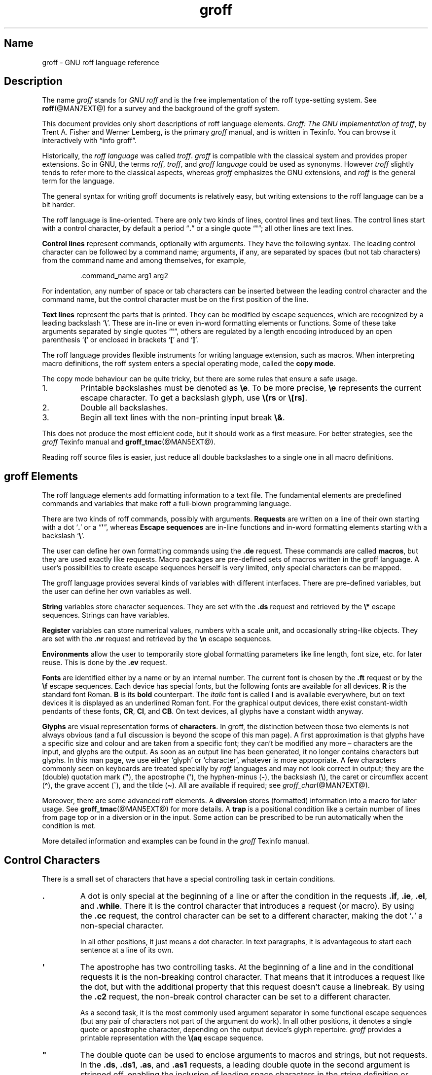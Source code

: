 '\" t
.TH groff @MAN7EXT@ "@MDATE@" "groff @VERSION@"
.SH Name
groff \- GNU roff language reference
.
.
.\" ====================================================================
.\" Legal Terms
.\" ====================================================================
.\"
.\" Copyright (C) 2000-2018, 2020 Free Software Foundation, Inc.
.\"
.\" This file is part of groff, the GNU roff type-setting system.
.\"
.\" Permission is granted to copy, distribute and/or modify this
.\" document under the terms of the GNU Free Documentation License,
.\" Version 1.3 or any later version published by the Free Software
.\" Foundation; with no Invariant Sections, with no Front-Cover Texts,
.\" and with no Back-Cover Texts.
.\"
.\" A copy of the Free Documentation License is included as a file
.\" called FDL in the main directory of the groff source package.
.
.
.\" Save and disable compatibility mode (for, e.g., Solaris 10/11).
.do nr *groff_groff_7_man_C \n[.cp]
.cp 0
.
.
.\" ====================================================================
.\" Setup
.\" ====================================================================
.
.
.\" ====================================================================
.\" start of macro definitions
.
.de TPx
.  TP 10n
..
.\" ====================================================================
.\" .Text anything ...
.\"
.\" All arguments are printed as text.
.\"
.de Text
.  nop \)\\$*
..
.
.\" ========= command=line option =========
.
.de option
.  Text \f[CB]\\$*
.  ft P
..
.
.\" ========= characters =========
.
.de squoted_char
.  Text \[oq]\f[CB]\\$1\f[]\[cq]\\$2
..
.de dquoted_char
.  Text \[lq]\f[CB]\\$1\f[]\[rq]\\$2
..
.\" ========= requests =========
.
.\" synopsis of a request
.de REQ
.  ie \\n[.$]=1 \{\
.    Text \f[CB]\\$1\f[]
.  \}
.  el \{\
.    Text \f[CB]\\$1\~\f[]\f[I]\\$2\f[]
.  \}
..
.
.\" reference of a request
.de request
.  BR \\$*
..
.
.\" ========= numerical elements =========
.
.\" number with a trailing unit
.de scalednumber
.  Text \\$1\^\f[CB]\\$2\f[]\\$3\f[R]
.  ft P
..
.
.\" representation of units within the text
.de scaleindicator
.  Text \f[CB]\\$1\f[]\\$2\f[R]
.  ft P
..
.
.\" representation of mathematical operators within the text
.de operator
.  squoted_char \\$@
..
.
.
.\" ========= escape sequences =========
.
.\" ====================================================================
.\" .ESC name [arg]
.\"
.\" Synopsis of an escape sequence, optionally with argument
.\" Args   : 1 or 2; 'name' obligatory, 'arg' optional
.\"   name : suitable name for an escape sequence (c, (xy, [long])
.\"   arg  : arbitrary word
.\" Result : prints \namearg, where 'name' is in CB, 'arg' in I
.\"
.de ESC
.  Text "\f[CB]\e\\$1\,\f[I]\\$2\/\fR"
..
.\" ====================================================================
.\" .ESC[] name arg
.\"
.\" Synopsis for escape sequence with a bracketed long argument
.\" Args   : 2 obligatory
.\"   name : suitable name for an escape sequence (c, (xy, [long])
.\"   arg  : arbitrary text
.\" Result : prints \name[arg], where 'name' is in CB, 'arg' in I
.\"
.de ESC[]
.  Text "\f[CB]\e\\$1\[lB]\f[]\,\f[I]\\$2\/\f[]\f[CB]\[rB]\f[]"
..
.\" ====================================================================
.\" .ESCq name arg
.\"
.\" Synopsis for escape sequence with a bracketed long argument
.\" Args   : 2 obligatory
.\"   name : suitable name for an escape sequence (c, (xy, [long])
.\"   arg  : arbitrary text
.\" Result : prints \name'arg', where 'name' is in CB, 'arg' in I
.\"
.de ESCq
.  Text "\f[CB]\e\\$1\[aq]\f[]\,\f[I]\\$2\/\f[]\f[CB]\[aq]\f[]"
..
.\" ====================================================================
.\" .ESC? arg
.\"
.\" Synopsis for escape sequence with a bracketed long argument
.\" Args   : 1 obligatory
.\"   arg  : arbitrary text
.\" Result : prints '\?arg?', where the '?' are in CB, 'arg' in I
.\"
.de ESC?
.  Text "\f[CB]\e?\,\f[I]\\$1\/\f[CB]?\f[R]"
..
.\" ====================================================================
.\" .esc name [punct]
.\"
.\" Reference of an escape sequence (no args), possibly punctuation
.\" Args    : 1 obligatory
.\"   name  : suitable name for an escape sequence (c, (xy, [long])
.\"   punct : arbitrary
.\" Result  : prints \name, where 'name' is in B, 'punct' in R
.\"
.de esc
.  BR "\e\\$1" \\$2
..
.\" ====================================================================
.\" .escarg name arg [punct]
.\"
.\" Reference of an escape sequence (no args)
.\" Args    : 1 obligatory, 1 optional
.\"   name  : suitable name for an escape sequence (c, (xy, [long])
.\"   arg   : arbitrary word
.\" Result  : prints \namearg, where
.\"           'name' is in B, 'arg' in I
.\"
.de escarg
.  Text \f[B]\e\\$1\f[]\,\f[I]\\$2\/\f[]\\$3
..
.\" ====================================================================
.\" .esc[] name arg [punct]
.\"
.\" Reference for escape sequence with a bracketed long argument
.\" Args   : 2 obligatory
.\"   name : suitable name for an escape sequence (c, (xy, [long])
.\"   arg  : arbitrary text
.\" Result : prints \name[arg], where 'name' is in CB, 'arg' in CI
.\"
.de esc[]
.  Text \f[CB]\e\\$1\[lB]\f[]\,\f[CI]\\$2\/\f[]\f[CB]\[rB]\f[]\\$3
..
.
.\" ========= strings =========
.
.\" synopsis for string, with \*[]
.de STRING
.  Text \[rs]*[\f[CB]\\$1\f[]] \\$2
..
.\" synopsis for a long string
.de string
.  if \n[.$]=0 \
.    return
.  Text \f[CB]\[rs]*\[lB]\\$1\[rB]\f[]\\$2
..
.
.\" ========= registers =========
.
.\" synopsis for registers, with \n[]
.de REG
.  Text \[rs]n[\f[CB]\\$1\f[]]
..
.\" reference of a register, without decoration
.de register
.  Text register
.  BR \\$*
..
.
.\" end of macro definitions
.
.
.\" ====================================================================
.SH Description
.\" ====================================================================
.
.P
The name
.I groff
stands for
.I GNU roff
and is the free implementation of the roff type-setting system.
.
See
.BR roff (@MAN7EXT@)
for a survey and the background of the groff system.
.
.
.P
This document provides only short descriptions of roff language
elements.
.
.IR "Groff: The GNU Implementation of troff" ,
by Trent A.\& Fisher and Werner Lemberg,
is the primary
.I groff
manual,
and is written in Texinfo.
.
You can browse it interactively with \[lq]info groff\[rq].
.
.
.P
Historically, the
.I roff language
was called
.IR troff .
.I groff
is compatible with the classical system and provides proper
extensions.
.
So in GNU, the terms
.IR roff ,
.IR troff ,
and
.I groff language
could be used as synonyms.
.
However
.I troff
slightly tends to refer more to the classical aspects, whereas
.I groff
emphasizes the GNU extensions, and
.I roff
is the general term for the language.
.
.
.P
The general syntax for writing groff documents is relatively easy, but
writing extensions to the roff language can be a bit harder.
.
.
.P
The roff language is line-oriented.
.
There are only two kinds of lines, control lines and text lines.
.
The control lines start with a control character, by default a period
.dquoted_char .
or a single quote
.dquoted_char \[aq] ;
all other lines are text lines.
.
.
.P
.B Control lines
represent commands, optionally with arguments.
.
They have the following syntax.
.
The leading control character can be followed by a command name;
arguments, if any, are separated by spaces (but not tab characters)
from the command name and among themselves, for example,
.RS
.P
.Text .command_name arg1 arg2
.RE
.
.
.P
For indentation, any number of space or tab characters can be inserted
between the leading control character and the command name, but the
control character must be on the first position of the line.
.
.
.P
.B Text lines
represent the parts that is printed.
They can be modified by escape sequences, which are recognized by a
leading backslash
.squoted_char \[rs] .
These are in-line or even in-word formatting elements or functions.
.
Some of these take arguments separated by single quotes
.dquoted_char \[aq] ,
others are regulated by a length encoding introduced by an open
parenthesis
.squoted_char (
or enclosed in brackets
.squoted_char [
and
.squoted_char ] .
.
.
.P
The roff language provides flexible instruments for writing language
extension, such as macros.
.
When interpreting macro definitions, the roff system enters a special
operating mode, called the
.BR "copy mode" .
.
.
.P
The copy mode behaviour can be quite tricky, but there are some rules
that ensure a safe usage.
.
.IP 1.
Printable backslashes must be denoted as
.esc e .
To be more precise,
.esc e
represents the current escape character.
.
To get a backslash glyph, use
.esc (rs
or
.esc [rs] .
.IP 2.
Double all backslashes.
.IP 3.
Begin all text lines with the non-printing input break
.esc & .
.
.
.P
This does not produce the most efficient code, but it should work as a
first measure.
.
For better strategies, see the
.I groff
Texinfo manual and
.BR groff_tmac (@MAN5EXT@).
.
.
.P
Reading roff source files is easier, just reduce all double backslashes
to a single one in all macro definitions.
.
.
.\" ====================================================================
.SH "groff Elements"
.\" ====================================================================
.
The roff language elements add formatting information to a text file.
.
The fundamental elements are predefined commands and variables that
make roff a full-blown programming language.
.
.
.P
There are two kinds of roff commands, possibly with arguments.
.B Requests
are written on a line of their own starting with a dot
.squoted_char .\&
or a
.dquoted_char \[aq] ,
whereas
.B Escape sequences
are in-line functions and in-word formatting elements starting with a
backslash
.squoted_char \[rs] .
.
.
.P
The user can define her own formatting commands using the
.request .de
request.
.
These commands are called
.BR macros ,
but they are used exactly like requests.
.
Macro packages are pre-defined sets of macros written in the groff
language.
.
A user's possibilities to create escape sequences herself is very
limited, only special characters can be mapped.
.
.
.P
The groff language provides several kinds of variables with
different interfaces.
.
There are pre-defined variables, but the user can define her own
variables as well.
.
.
.P
.B String
variables store character sequences.
.
They are set with the
.request .ds
request and retrieved by the
.esc *
escape sequences.
.
Strings can have variables.
.
.
.P
.B Register
variables can store numerical values, numbers with a scale unit, and
occasionally string-like objects.
.
They are set with the
.request .nr
request and retrieved by the
.esc n
escape sequences.
.
.
.P
.B Environments
allow the user to temporarily store global formatting parameters like
line length, font size, etc.\& for later reuse.
.
This is done by the
.request .ev
request.
.
.
.P
.B Fonts
are identified either by a name or by an internal number.
.
The current font is chosen by the
.request .ft
request or by the
.esc f
escape sequences.
.
Each device has special fonts, but the following fonts are available
for all devices.
.B R
is the standard font Roman.
.B B
is its
.B bold
counterpart.
.
The
.I italic
font is called
.B I
and is available everywhere, but on text devices it is displayed as an
underlined Roman font.
.
For the graphical output devices, there exist constant-width pendants
of these fonts,
.BR CR ,
.BR CI ,
and
.BR CB .
On text devices, all glyphs have a constant width anyway.
.
.
.P
.B Glyphs
are visual representation forms of
.BR characters .
In groff, the distinction between those two elements is not always
obvious (and a full discussion is beyond the scope of this man page).
.
A first approximation is that glyphs have a specific size and
colour and are taken from a specific font; they can't be modified any
more \[en] characters are the input, and glyphs are the output.
.
As soon as an output line has been generated, it no longer contains
characters but glyphs.
.
In this man page, we use either \[oq]glyph\[cq] or
\[oq]character\[cq], whatever is more appropriate.
.
A few characters commonly seen on keyboards are treated
specially by
.I roff
languages and may not look correct in output;
they are
the (double) quotation mark
.RB ( \[dq] ),
the apostrophe
.RB ( \[aq] ),
the hyphen-minus
.RB ( \- ),
the backslash
.RB ( \[rs] ),
the caret or circumflex accent
.RB ( \[ha] ),
the grave accent
.RB ( \[ga] ),
and the tilde
.RB ( \[ti] ).
.
All are available if required;
see
.IR groff_char (@MAN7EXT@).
.
.
.P
Moreover, there are some advanced roff elements.
.
A
.B diversion
stores (formatted) information into a macro for later usage.
See
.BR groff_tmac (@MAN5EXT@)
for more details.
.
A
.B trap
is a positional condition like a certain number of lines from page top
or in a diversion or in the input.
.
Some action can be prescribed to be run automatically when the
condition is met.
.
.
.P
More detailed information and examples can be found in the
.I groff
Texinfo manual.
.
.
.\" ====================================================================
.SH "Control Characters"
.\" ====================================================================
.
There is a small set of characters that have a special controlling
task in certain conditions.
.
.TP
\&\f[CB].\f[]
A dot is only special at the beginning of a line or after the
condition in the requests
.request .if ,
.request .ie ,
.request .el ,
and
.request .while .
.
There it is the control character that introduces a request (or macro).
.
By using the
.request .cc
request, the control character can be set to a different character,
making the dot
.squoted_char .\&
a non-special character.
.
.IP
In all other positions, it just means a dot character.
.
In text paragraphs, it is advantageous to start each sentence at a
line of its own.
.
.TP
\&\f[CB]\[aq]\f[]
The apostrophe has two controlling tasks.
.
At the beginning of a line and in the conditional requests it is the
non-breaking control character.
.
That means that it introduces a request like the dot, but with the
additional property that this request doesn't cause a linebreak.
.
By using the
.request .c2
request, the non-break control character can be set to a different
character.
.
.IP
As a second task, it is the most commonly used argument separator in
some functional escape sequences (but any pair of characters not part
of the argument do work).
.
In all other positions, it denotes a single quote or apostrophe
character, depending on the output device's glyph repertoire.
.
.I groff
provides a printable representation with the
.esc (aq
escape sequence.
.
.TP
\&\f[CB]\[dq]\f[]
The double quote can be used to enclose arguments to macros and strings,
but not requests.
.
In the
.request .ds ,
.request .ds1 ,
.request .as ,
and
.request .as1
requests,
a leading double quote in the second argument is stripped off,
enabling the inclusion of leading space characters in the string
definition or appendment.
.
The escaped double quote
.esc \[dq]
introduces a comment.
.
Otherwise, it is not special.
.
.I groff
provides a printable representation with the
.esc [dq]
escape sequence.
.
.TP
\&\f[CB]\e\f[]
The backslash usually introduces an escape sequence (this can be
changed with the
.request .ec
request).
.
A printed version of the escape character is the
.esc e
escape; a backslash glyph can be obtained by
.esc (rs .
.
.TP
\&\f[CB](\f[]
The open parenthesis is only special in escape sequences when
introducing an escape name or argument consisting of exactly two
characters.
.
In groff, this behaviour can be replaced by the \f[CB][]\f[] construct.
.
.TP
\&\f[CB][\f[]
The opening bracket is only special in groff escape sequences; there
it is used to introduce a long escape name or long escape argument.
.
Otherwise, it is non-special, e.g., in macro calls.
.
.TP
\&\f[CB]]\f[]
The closing bracket is only special in groff escape sequences; there
it terminates a long escape name or long escape argument.
.
Otherwise, it is non-special.
.
.TP
\f[CI]space\f[]
Space characters separate arguments in requests, macros, and strings.
.
In text, they separate words.
.
When filling is enabled (the default),
a line may be broken at a space.
.
Further, in fill mode, multiple adjacent space characters cause
.I groff
to attempt end-of-sentence detection on the preceding word (and trailing
punctuation).
.
The amount of space between sentences in fill mode is controlled by the
.request .ss
request.
.
When adjustment is enabled,
a space's width may be expanded to justify the line.
.
To get a space of definite width, use the escape sequences
.squoted_char "\[rs]\ "
(this is the escape character followed by a space),
.esc 0 ,
.esc | ,
.esc \[ha] ,
or
.esc h ;
see section \[lq]Escape Sequences\[rq] below.
.
An adjustable but non-breaking space is available with
.esc \[ti] .
.
.IP \f[CI]newline\f[]
In text, newlines behave like space characters and trigger
end-of-sentence recognition on the preceding text.
.
Continuation lines can be specified by an escaped newline, i.e., by
specifying a backslash
.squoted_char \[rs]
as the last character of a line.
.
.IP \f[CI]tab\f[]
If a tab character occurs during text the interpreter makes a
horizontal jump to the next pre-defined tab position.
.
There is a sophisticated interface for handling tab positions.
.
.
.\" ====================================================================
.SH "Numerical Expressions"
.\" ====================================================================
.
A
.B numerical value
is a signed or unsigned integer or float with or without an appended
scaling indicator.
.
A
.B scaling indicator
is a one-character abbreviation for a unit of measurement.
.
A number followed by a scaling indicator signifies a size value.
.
By default, numerical values do not have a scaling indicator, i.e., they
are normal numbers.
.
.
.P
The
.I roff
language defines the following scaling indicators.
.
.
.P
.PD 0
.RS
.
.TPx
.B c
centimeter
.
.TPx
.B i
inch
.
.TPx
.B P
pica\ \[eq]\ 1/6\ inch
.
.TPx
.B p
point\ \[eq]\ 1/72\ inch
.
.TPx
.B m
em\ \[eq]\ \f[R]the font size in points (approx.\& width of letter
\[oq]\f[CR]m\f[R]\[cq])
.
.TPx
.B M
100\^th \f[R]of an \f[CR]em
.
.TPx
.B n
en\ \[eq]\ em/2
.
.TPx
.B u
Basic unit for actual output device
.
.TPx
.B v
Vertical line space in basic units
.
.TPx
.B s
scaled point\ \[eq]\ 1/\f[CI]sizescale\f[R] of a point (defined in
font \f[I]DESC\f[] file)
.
.TPx
.B f
Scale by 65536.
.RE
.PD
.
.
.P
.B Numerical expressions
are combinations of the numerical values defined above with the
following arithmetical operators already defined in classical troff.
.
.
.P
.PD 0
.RS
.
.TPx
.B +
Addition
.
.TPx
.B \-
Subtraction
.
.TPx
.B *
Multiplication
.
.TPx
.B /
Division
.
.TPx
.B %
Modulo
.
.TPx
.B =
Equals
.
.TPx
.B ==
Equals
.
.TPx
.B <
Less than
.
.TPx
.B >
Greater than
.
.TPx
.B <=
Less or equal
.
.TPx
.B >=
Greater or equal
.
.TPx
.B &
Logical and
.
.TPx
.B :
Logical or
.
.TPx
.B !
Logical not
.
.TPx
.B (
Grouping of expressions
.
.TPx
.B )
Close current grouping
.
.RE
.PD
.
.
.P
Moreover,
.I groff
added the following operators for numerical expressions:
.
.
.P
.PD 0
.RS
.
.TPx
\f[I]e1\/\f[CB]>?\,\f[I]e2\f[R]
The maximum of
.I e1
and
.IR e2 .
.
.TPx
\f[I]e1\/\f[CB]<?\,\f[I]e2\f[R]
The minimum of
.I e1
and
.IR e2 .
.
.TPx
\f[CB](\,\f[I]c\/\f[CB];\,\f[I]e\/\f[CB])\f[R]
Evaluate
.I e
using
.I c
as the default scaling indicator.
.
.RE
.PD
.
.
.P
For details see the
.I groff
Texinfo manual.
.
.
.\" ====================================================================
.SH Conditions
.\" ====================================================================
.
.B Conditions
are expressions tested by the
.request .if ,
.request .ie ,
and the
.request .while
requests.
.
The following table characterizes the different types of conditions.
.
.P
.
.PD 0
.RS
.
.TPx
.I N
A numerical expression
.I N
yields true if its value is greater than\~0.
.
.TPx
.BI ! N
True if the value of
.I N
is \[<=]\~0
(see below).
.
.TPx
.BI \[aq] s1 \[aq] s2 \[aq]
True if string\~\c
.I s1
is identical to string\~\c
.IR s2 .
.
.TPx
.BI !\[aq] s1 \[aq] s2 \[aq]
True if string\~\c
.I s1
is not identical to string\~\c
.I s2
(see below).
.
.TPx
.BI c\~ g
True if a glyph
.I g
is available.
.
.TPx
.BI d\~ name
True if there is a string,
macro,
diversion,
or request called
.IR name .
.
.TPx
.B e
Current page number is even.
.
.TPx
.BI F\~ font
True if a font called
.I font
exists.
.
.TPx
.BI m\~ color
True if there is a color called
.IR color .
.
.TPx
.B n
Formatter is
.IR nroff .
.
.TPx
.B o
Current page number is odd.
.
.TPx
.BI r\~ reg
True if there is a number register called
.IR reg .
.
.TPx
.BI S\~ style
True if a style called
.I style
has been registered.
.
.TPx
.B t
Formatter is
.IR troff .
.
.TPx
.B v
Always false
(for compatibilty with other
.I troff
implementations).
.
.RE
.PD
.
.
.P
Note that the
.B !\&
operator may only appear at the beginning of an expression,
and negates the entire expression.
This maintains bug-compatibility with AT&T
.IR troff .
.
.
.\" ====================================================================
.SH Requests
.\" ====================================================================
.
This section provides a short reference for the predefined requests.
.
In groff, request, macro, and string names can be arbitrarily long.
.
No bracketing or marking of long names is needed.
.
.
.P
Most requests take one or more arguments.
.
The arguments are separated by space characters (no tabs!); there is
no inherent limit for their length or number.
.
.
.P
Some requests have optional arguments with a different behaviour.
.
Not all of these details are outlined here.
.
Refer to the
.I groff
Texinfo manual and
.BR groff_diff (@MAN7EXT@)
for all details.
.
.
.P
In the following request specifications, most argument names were
chosen to be descriptive.
.
Only the following denotations need clarification.
.
.
.P
.PD 0
.RS
.
.TPx
.I c
denotes a single character.
.
.TPx
.I font
a font either specified as a font name or a font number.
.
.TPx
.I anything
all characters up to the end of the line or within
.esc {
and
.esc } .
.
.TPx
.I n
is a numerical expression that evaluates to an integer value.
.
.TPx
.I N
is an arbitrary numerical expression, signed or unsigned.
.
.TPx
.I \[+-]N
has three meanings depending on its sign, described below.
.
.RE
.PD
.
.
.P
If an expression defined as
.I \[+-]N
starts with a
.squoted_char +
sign the resulting value of the expression is added to an already
existing value inherent to the related request, e.g., adding to a
number register.
.
If the expression starts with a
.squoted_char -
the value of the expression is subtracted from the request value.
.
.
.P
Without a sign,
.I N
replaces the existing value directly.
.
To assign a negative number either prepend\~0 or enclose the negative
number in parentheses.
.
.
.\" ====================================================================
.SS "Request short reference"
.\" ====================================================================
.
.PD 0
.
.TPx
.REQ .
Empty line, ignored.
.
Useful for structuring documents.
.
.TPx
.REQ .\e\[dq] "anything"
Complete line is a comment.
.
.TPx
.REQ .ab "string"
Print
.I string
on standard error, exit program.
.
.TPx
.REQ .ad
Begin line adjustment for output lines in current adjust mode.
.
.TPx
.REQ .ad "c"
Start line adjustment in mode
.I c
(\f[CI]c\/\f[]\f[CR]\|\^\[eq]\|l,r,c,b,n\f[]).
.
.TPx
.REQ .af "register c"
Assign format
.I c
to
.IR register ,
where
.I c
is
.RB \[lq] i \[rq],
.RB \[lq] I \[rq],
.RB \[lq] a \[rq],
.RB \[lq] A \[rq],
or a sequence of decimal digits whose quantity denotes the minimum width
in digits to be used when the register is interpolated.
.
.RB \[lq] i \[rq]
and
.RB \[lq] a \[rq]
indicate Roman numerals and base-26 Latin alphabetics,
respectively,
in the lettercase specified.
.
The default is \[lq]0\[rq].
.
.
.TPx
.REQ .aln "new old"
Create alias
(additional name)
.I new
for existing number register named
.IR old .
.
.TPx
.REQ .als "new old"
Create alias
(additional name)
.I new
for existing request,
string,
macro,
or diversion
.IR old .
.
.TPx
.REQ .am "macro"
Append to
.I macro
until
.B ..\&
is encountered.
.
.TPx
.REQ .am "macro end"
Append to
.I macro
until
.BI . end
is called.
.
.TPx
.REQ .am1 "macro"
Same as
.request .am
but with compatibility mode switched off during macro expansion.
.
.TPx
.REQ .am1 "macro end"
Same as
.request .am
but with compatibility mode switched off during macro expansion.
.
.TPx
.REQ .ami "macro"
Append to a macro whose name is contained in the string register
.I macro
until
.B ..\&
is encountered.
.
.TPx
.REQ .ami "macro end"
Append to a macro indirectly.
.I macro
and
.I end
are string registers whose contents are interpolated for the macro name
and the end macro, respectively.
.
.TPx
.REQ .ami1 "macro"
Same as
.request .ami
but with compatibility mode switched off during macro expansion.
.
.TPx
.REQ .ami1 "macro end"
Same as
.request .ami
but with compatibility mode switched off during macro expansion.
.
.TPx
.REQ .as "name \fR[\fPstring\fR]\fP"
Append
.I string
to the string
.IR name ;
no operation if
.I string
is omitted.
.
.
.TPx
.REQ .as1 "name \fR[\fPstring\fR]\fP"
Same as
.request .as
but with compatibility mode switched off during string expansion.
.
.
.TPx
.REQ .asciify "diversion"
Unformat ASCII characters, spaces, and some escape sequences in
.IR diversion .
.
.TPx
.REQ .backtrace
Write a backtrace of the input stack to the standard error stream.
.
Also see the
.B \-b
option of
.IR groff (@MAN1EXT@).
.
.TPx
.REQ .bd "font N"
Embolden
.I font
by
.IR N \-1
units.
.
.TPx
.REQ .bd "S font N"
Embolden Special Font
.I S
when current font is
.IR font .
.
.TPx
.REQ .blm
Unset blank line macro (trap).
.
Restore default handling of blank lines.
.
.TPx
.REQ .blm macro
Set blank line trap to
.IR macro .
.
.TPx
.REQ .box
End current diversion.
.
.TPx
.REQ .box "macro"
Divert to
.IR macro ,
omitting a partially filled line.
.
.TPx
.REQ .boxa
End current diversion.
.
.TPx
.REQ .boxa "macro"
Divert and append to
.IR macro ,
omitting a partially filled line.
.
.TPx
.REQ .bp
Eject current page and begin new page.
.
.TPx
.REQ .bp "\[+-]N"
Eject current page; next page number
.IR \[+-]N .
.
.TPx
.REQ .br
Line break.
.
.TPx
.REQ .brp
Break output line; adjust if applicable.
.
.TPx
.REQ .break
Break out of a while loop.
.
.TPx
.REQ .c2
Reset no-break control character to
.dquoted_char \[aq] .
.
.TPx
.REQ .c2 "c"
Set no-break control character to
.IR c .
.
.TPx
.REQ .cc
Reset control character to
.squoted_char . .
.
.TPx
.REQ .cc "c"
Set control character to
.IR c .
.
.TPx
.REQ .ce
Center the next input line.
.
.TPx
.REQ .ce "N"
Center following
.I N
input lines.
.
.TPx
.REQ .cf "filename"
Copy contents of file
.I filename
unprocessed to stdout or to the diversion.
.
.TPx
.REQ .cflags "n c1 c2 \fR\&.\|.\|.\&\fP"
Assign properties encoded by the number
.I n
to characters
.IR c1 ,
.IR c2 ,
and so on.
.
.TPx
.REQ .ch "trap N"
Change
.I trap
location
to
.IR N .
.
.TPx
.REQ .char "c anything"
Define entity
.I c
as string
.IR anything .
.
.TPx
.REQ .chop object
Remove the last character from the macro,
string,
or diversion
named
.IR object .
.
.TPx
.REQ .class "name c1 c2 \fR\&.\|.\|.\&\fP"
Define a (character) class
.I name
comprising the characters or range expressions
.IR c1 ,
.IR c2 ,
and so on.
.
.TPx
.REQ .close "stream"
Close the
.IR stream .
.
.TPx
.REQ .color
Enable colors.
.
.TPx
.REQ .color "N"
If
.I N
is zero disable colors, otherwise enable them.
.
.TPx
.REQ .composite "from to"
Map glyph name
.I from
to glyph name
.I to
while constructing a composite glyph name.
.
.TPx
.REQ .continue
Finish the current iteration of a while loop.
.
.TPx
.REQ .cp
Enable compatibility mode.
.
.TPx
.REQ .cp "N"
If
.I N
is zero disable compatibility mode, otherwise enable it.
.
.TPx
.REQ .cs "font N M"
Set constant character width mode for
.I font
to
.IR N /36
ems with em
.IR M .
.
.TPx
.REQ .cu "N"
Continuous underline in nroff, like
.request .ul
in troff.
.
.TPx
.REQ .da
End current diversion.
.
.TPx
.REQ .da "macro"
Divert and append to
.IR macro .
.
.TPx
.REQ .de "macro"
Define or redefine
.I macro
until
.B ..\&
is encountered.
.
.TPx
.REQ .de "macro end"
Define or redefine
.I macro
until
.BI . end
is called.
.
.TPx
.REQ .de1 "macro"
Same as
.request .de
but with compatibility mode switched off during macro expansion.
.
.TPx
.REQ .de1 "macro end"
Same as
.request .de
but with compatibility mode switched off during macro expansion.
.
.TPx
.REQ .defcolor "color scheme component"
Define or redefine a color with name
.IR color .
.I scheme
can be
.BR rgb ,
.BR cym ,
.BR cymk ,
.BR gray ,
or
.BR grey .
.I component
can be single components specified as fractions in the range 0 to 1
(default scaling indicator\~\c
.scaleindicator f ),
as a string of two-digit hexadecimal color components with a leading
.BR # ,
or as a string of four-digit hexadecimal components with two leading
.BR # .
The color
.B default
can't be redefined.
.
.TPx
.REQ .dei "macro"
Define or redefine a macro whose name is contained in the string
register
.I macro
until
.B ..\&
is encountered.
.
.TPx
.REQ .dei "macro end"
Define or redefine a macro indirectly.
.I macro
and
.I end
are string registers whose contents are interpolated for the macro name
and the end macro, respectively.
.
.TPx
.REQ .dei1 "macro"
Same as
.request .dei
but with compatibility mode switched off during macro expansion.
.
.TPx
.REQ .dei1 "macro end"
Same as
.request .dei
but with compatibility mode switched off during macro expansion.
.
.TPx
.REQ .device "anything"
Write
.I anything
to the intermediate output as a device control function.
.
.TPx
.REQ .devicem "name"
Write contents of macro or string
.I name
uninterpreted to the intermediate output as a device control function.
.
.TPx
.REQ .di
End current diversion.
.
.TPx
.REQ .di "macro"
Divert to
.IR macro .
See
.BR groff_tmac (@MAN5EXT@)
for more details.
.
.TPx
.REQ .do "name \fR\&.\|.\|.\&\fP"
Interpret the string,
request,
diversion,
or macro
.I name
(along with any arguments)
with compatibility mode disabled.
.
Note that compatibility mode is restored
(if and only if it was active)
when the
.I expansion
of
.I name
is interpreted.
.
.TPx
.REQ .ds "name \fR[\fPstring\fR]\fP"
Define a string variable
.I name
with contents
.IR string ,
or as empty if
.I string
is omitted.
.
.
.TPx
.REQ .ds1 "name \fR[\fPstring\fR]\fP"
Same as
.request .ds
but with compatibility mode switched off during string expansion.
.
.
.TPx
.REQ .dt
Clear diversion trap.
.
.
.TPx
.REQ .dt "N trap"
Set diversion trap to
macro
.I trap
at position
.I N
(default scaling indicator\~\c
.scaleindicator v ).
.
.
.TPx
.REQ .ec
Reset escape character to
.squoted_char \[rs] .
.
.TPx
.REQ .ec "c"
Set escape character to
.IR c .
.
.TPx
.REQ .ecr
Restore escape character saved with
.request .ecs .
.
.TPx
.REQ .ecs
Save current escape character.
.
.TPx
.REQ .el "anything"
Else part for if-else (\c
.request .ie )
request.
.
.TPx
.REQ .em "macro"
The
.I macro
is run after the end of input.
.
.TPx
.REQ .eo
Turn off escape character mechanism.
.
.TPx
.REQ .ev
Switch to previous environment and pop it off the stack.
.
.TPx
.REQ .ev "env"
Push down environment number or name
.I env
to the stack and switch to it.
.
.TPx
.REQ .evc "env"
Copy the contents of environment
.I env
to the current environment.
No pushing or popping.
.
.TPx
.REQ .ex
Exit from roff processing.
.
.TPx
.REQ .fam
Return to previous font family.
.
.TPx
.REQ .fam "name"
Set the current font family to
.IR name .
.
.TPx
.REQ .fc
Disable field mechanism.
.
.TPx
.REQ .fc "a"
Set field delimiter to\~\c
.I a
and pad glyph to space.
.
.TPx
.REQ .fc "a b"
Set field delimiter to\~\c
.I a
and pad glyph to\~\c
.IR b .
.
.TPx
.REQ .fchar "c anything"
Define fallback character (or glyph)
.I c
as string
.IR anything .
.
.TPx
.REQ .fcolor
Set fill color to previous fill color.
.
.TPx
.REQ .fcolor "c"
Set fill color to
.IR c .
.
.TPx
.REQ .fi
Fill output lines.
.
.TPx
.REQ .fl
Flush output buffer.
.
.TPx
.REQ .fp "n font"
Mount
.I font
on position
.IR n .
.
.TPx
.REQ .fp "n internal external"
Mount font with long
.I external
name to short
.I internal
name on position
.IR n .
.
.TPx
.REQ .fschar "f c anything"
Define fallback character (or glyph)
.I c
for font
.I f
as string
.IR anything .
.
.TPx
.REQ .fspecial "font"
Reset list of special fonts for
.I font
to be empty.
.
.TPx
.REQ .fspecial "font s1 s2 \fR\&.\|.\|.\&\fP"
When the current font is
.IR font ,
then the fonts
.IR s1 ,
.IR s2 ,
\&.\|.\|.\&
are special.
.
.TPx
.REQ .ft
Return to previous font.
Same as
.esc f[]
or
.esc fP .
.
.TPx
.REQ .ft "font"
Change to font name or number
.IR font ;
same as
.esc[] f font
escape sequence.
.
.TPx
.REQ .ftr "font1 font2"
Translate
.I font1
to
.IR font2 .
.
.TPx
.REQ .fzoom "font"
Don't magnify
.IR font .
.
.TPx
.REQ .fzoom "font zoom"
Set zoom factor for
.I font
(in multiples of 1/1000th).
.
.TPx
.REQ .gcolor
Set glyph color to previous glyph color.
.
.TPx
.REQ .gcolor "c"
Set glyph color to
.IR c .
.
.TPx
.REQ .hc
Reset the hyphenation character
.RB to\~ \[rs]%
(the default).
.
.TPx
.REQ .hc char
Change the hyphenation character
.RI to\~ char .
.
.TPx
.REQ .hcode "c1 code1 \fR[\fPc2 code2\fR] .\|.\|.\fP"
Set the hyphenation code of character
.I c1
to
.IR code1 ,
that of
.I c2
to
.IR code2 ,
and so on.
.
.TPx
.REQ .hla lang
Set the hyphenation language to
.IR lang .
.
.TPx
.REQ .hlm n
Set the maximum number of consecutive hyphenated lines to
.IR n .
.
.TPx
.REQ .hpf pattern-file
Read hyphenation patterns from
.IR pattern-file .
.
.TPx
.REQ .hpfa pattern-file
Append hyphenation patterns from
.IR pattern-file .
.
.TPx
.REQ .hpfcode "a b \fR[\fPc d\fR] .\|.\|.\fP"
Define mapping values for character codes in pattern files read with the
.request .hpf
and
.request .hpfa
requests.
.
.TPx
.REQ .hw "word \fR.\|.\|.\fP"
Define how each
.I  word
is to be hyphenated,
with each hyphen
.RB \[lq] \- \[rq]
indicating a hyphenation point.
.
.TPx
.REQ .hy
Set hyphenation mode to
.B 1
(the default).
.
.TPx
.REQ .hy \fB0\fP
Disable hyphenation;
same as
.BR .nh .
.
.TPx
.REQ .hy mode
Set hyphenation mode to
.IR mode ;
see section \[lq]Hyphenation\[rq] below.
.
.TPx
.REQ .hym
Set the (right) hyphenation margin to
.B 0
(the default).
.
.TPx
.REQ .hym length
Set the (right) hyphenation margin to
.I length
(default scaling indicator\~\c
.scaleindicator m ).
.
.TPx
.REQ .hys
Set the hyphenation space to
.B 0
(the default).
.
.TPx
.REQ .hys hyphenation-space
Suppress hyphenation of the line in adjustment modes
.RB \[lq] b \[rq]
or
.RB \[lq] n \[rq]
if it can be justified by adding no more than
.I hyphenation-space
extra space to each inter-word space
(default scaling indicator\~\c
.scaleindicator m ).
.
.TPx
.REQ .ie "cond anything"
If
.I cond
then
.IR anything ,
otherwise skip to
.request .el .
.
.TPx
.REQ .if "cond anything"
If
.I cond
then
.IR anything ;
otherwise do nothing.
.
.TPx
.REQ .ig
Ignore text until
.B ..\&
is encountered.
.
.TPx
.REQ .ig "end"
Ignore text until
.BI . end
is called.
.
.TPx
.REQ .in
Change to previous indentation value.
.
.TPx
.REQ .in "\[+-]N"
Change indentation according to
.I \[+-]N
(default scaling indicator\~\c
.scaleindicator m ).
.
.TPx
.REQ .it "N trap"
Set an input-line count trap for the next
.I N
lines.
.
.TPx
.REQ .itc "N trap"
Same as
.request .it
but don't count lines interrupted with
.esc c .
.
.TPx
.REQ .kern
Enable pairwise kerning.
.
.TPx
.REQ .kern "n"
If
.I n
is zero, disable pairwise kerning, otherwise enable it.
.
.TPx
.REQ .lc
Remove leader repetition glyph.
.
.TPx
.REQ .lc "c"
Set leader repetition glyph to\~\c
.IR c .
.
.TPx
.REQ .length "reg anything"
Compute the number of characters of
.I anything
and store the count
in the number register
.IR reg .
.
.TPx
.REQ .linetabs
Enable line-tabs mode (i.e., calculate tab positions relative to output
line).
.
.TPx
.REQ .linetabs "n"
If
.I n
is zero, disable line-tabs mode, otherwise enable it.
.
.TPx
.REQ .lf "N"
Set input line number to
.IR N .
.
.TPx
.REQ .lf "N file"
Set input line number to
.I N
and filename to
.IR file .
.
.TPx
.REQ .lg "N"
Ligature mode on if
.IR N >0.
.
.TPx
.REQ .ll
Change to previous line length.
.
.TPx
.REQ .ll "\[+-]N"
Set line length according to
.I \[+-]N
(default length
.scalednumber 6.5 i ,
default scaling indicator\~\c
.scaleindicator m ).
.
.TPx
.REQ .lsm
Unset the leading spaces macro.
.
.TPx
.REQ .lsm "macro"
Set the leading spaces macro to
.IR macro .
.
.TPx
.REQ .ls
Change to the previous value of additional intra-line skip.
.
.TPx
.REQ .ls "N"
Set additional intra-line skip value to
.IR N ,
i.e.,
.IR N \-1
blank lines are inserted after each text output line.
.
.TPx
.REQ .lt "\[+-]N"
Length of title (default scaling indicator\~\c
.scaleindicator m ).
.
.TPx
.REQ .mc
Margin glyph off.
.
.TPx
.REQ .mc "c"
Print glyph\~\c
.I c
after each text line at actual distance from right margin.
.
.TPx
.REQ .mc "c N"
Set margin glyph to\~\c
.I c
and distance to\~\c
.I N
from right margin (default scaling indicator\~\c
.scaleindicator m ).
.
.TPx
.REQ .mk "\fR[\fPregister\fR]\fP"
Mark current vertical position in
.IR register ,
or in an internal register used by
.B .rt
if no argument.
.
.TPx
.REQ .mso "file"
The same as
.request .so
except that
.I file
is searched in the tmac directories.
.
.TPx
.REQ .na
No output-line adjusting.
.
.TPx
.REQ .ne
Need a one-line vertical space.
.
.TPx
.REQ .ne "N"
Need
.I N
vertical space (default scaling indicator\~\c
.scaleindicator v ).
.
.TPx
.REQ .nf
No filling or adjusting of output lines.
.
.TPx
.REQ .nh
Disable hyphenation;
same as
.RB \[lq] ".hy 0" \[rq].
.
.TPx
.REQ .nm
Number mode off.
.
.TPx
.REQ .nm "\[+-]N \fR[\fPM \fR[\fPS \fR[\fPI\fR]]]\fP"
In line number mode, set number, multiple, spacing, and indentation.
.
.TPx
.REQ .nn
Do not number next line.
.
.TPx
.REQ .nn "N"
Do not number next
.I N
lines.
.
.TPx
.REQ .nop "anything"
Always process
.IR anything .
.
.TPx
.REQ .nr "register \[+-]N \fR[\fPM\fR]\fP"
Define or modify
.I register
using
.I \[+-]N
with auto-increment
.IR M .
.
.TPx
.REQ .nroff
Make the built-in conditions
.B n
true and
.B t
false.
.
.TPx
.REQ .ns
Turn on no-space mode.
.
.TPx
.REQ .nx
Immediately jump to end of current file.
.
.TPx
.REQ .nx "filename"
Immediately continue processing with file
.IR file .
.
.TPx
.REQ .open "stream filename"
Open
.I filename
for writing and associate the stream named
.I stream
with it.
.
.TPx
.REQ .opena "stream filename"
Like
.request .open
but append to it.
.
.TPx
.REQ .os
Output vertical distance that was saved by the
.request .sv
request.
.
.TPx
.REQ .output "string"
Emit
.I string
directly to intermediate output, allowing leading whitespace if
.I string
starts with
\&\f[CB]\[dq]\f[]
(which is stripped off).
.
.TPx
.REQ .pc
Reset page number character to\~\c
.squoted_char % .
.
.TPx
.REQ .pc "c"
Page number character.
.
.TPx
.REQ .pev
Print the current environment and each defined environment
state to stderr.
.
.TPx
.REQ .pi "program"
Pipe output to
.I program
(nroff only).
.
.TPx
.REQ .pl
Set page length to default
.scalednumber 11 i .
The current page length is stored in
.register .p\c
\&.
.
.TPx
.REQ .pl "\[+-]N"
Change page length to
.I \[+-]N
(default scaling indicator\~\c
.scaleindicator v ).
.
.TPx
.REQ .pm
Report,
to the standard error stream,
the names and sizes in bytes of
defined
macros,
strings,
and
diversions.
.
.TPx
.REQ .pn "\[+-]N"
Next page number
.IR N .
.
.TPx
.REQ .pnr
Print the names and contents of all currently defined number registers
on stderr.
.
.TPx
.REQ .po
Change to previous page offset.
.
The current page offset is available in
.register .o\c
\&.
.
.TPx
.REQ .po "\[+-]N"
Page offset
.IR N .
.
.TPx
.REQ .ps
Return to previous point size.
.TPx
.
.REQ .ps "\[+-]N"
Set/increase/decrease the point size to/by
.I N
scaled points
(a non-positive resulting point size is set to 1\~u);
also see
.esc[] s \[+-]N .
.
.TPx
.REQ .psbb "filename"
Get the bounding box of a PostScript image
.IR filename .
.
.TPx
.REQ .pso "command"
This behaves like the
.request .so
request except that input comes from the standard output of
.IR command .
.
.TPx
.REQ .ptr
Print the names and positions of all traps (not including input line
traps and diversion traps) on stderr.
.
.TPx
.REQ .pvs
Change to previous post-vertical line spacing.
.
.TPx
.REQ .pvs "\[+-]N"
Change post-vertical line spacing according to
.I \[+-]N
(default scaling indicator\~\c
.scaleindicator p ).
.
.TPx
.REQ .rchar "c1 c2 \fR\&.\|.\|.\&\fP"
Remove the definitions of entities
.IR c1 ,
.IR c2 ,
\&.\|.\|.\&
.
.TPx
.REQ .rd "prompt"
Read insertion.
.
.TPx
.REQ .return
Return from a macro.
.
.TPx
.REQ .return "anything"
Return twice, namely from the macro at the current level and from the
macro one level higher.
.
.TPx
.REQ .rfschar "f c1 c2 \fR\&.\|.\|.\&\fP"
Remove the font-specific definitions of glyphs
.IR c1 ,
.IR c2 ,
\&.\|.\|.\& for
.RI font\~ f .
.
.TPx
.REQ .rj "n"
Right justify the next
.I n
input lines.
.
.TPx
.REQ .rm "name"
Remove request, macro, diversion, or string
.IR name .
.
.TPx
.REQ .rn "old new"
Rename request, macro, diversion, or string
.I old
to
.IR new .
.
.TPx
.REQ .rnn "reg1 reg2"
Rename register
.I reg1
to
.IR reg2 .
.
.TPx
.REQ .rr "ident"
Remove name of number register
.IR ident .
.
.TPx
.REQ .rs
Restore spacing; turn no-space mode off.
.
.TPx
.REQ .rt
Return
.I (upward only)
to vertical position marked by
.B .mk
on the current page.
.
.TPx
.REQ .rt "\[+-]N"
Return
.I (upward only)
to specified distance from the top of the page (default scaling
indicator\~\c
.scaleindicator v ).
.
.TPx
.REQ .schar "c anything"
Define global fallback character (or glyph)\~\c
.I c
as string
.IR anything .
.
.TPx
.REQ .shc
Reset soft hyphen glyph to
.esc (hy .
.
.TPx
.REQ .shc c
Set the soft hyphen glyph
.RI to\~ c .
.
.TPx
.REQ .shift "n"
In a macro, shift the arguments by
.IR n \~\c
positions.
.
.TPx
.REQ .sizes "s1 s2 \fR\&.\|.\|.\&\fP s\fRn\fP \fR[\fB0\fP\fR]\fP"
Set available font sizes similar to the
.B sizes
command in a
.I DESC
file.
.
.TPx
.REQ .so "filename"
Include source file.
.
.TPx
.REQ .sp
Skip one line vertically.
.
.TPx
.REQ .sp "N"
Space vertical distance
.I N
up or down according to sign of
.I N
(default scaling indicator\~\c
.scaleindicator v ).
.
.TPx
.REQ .special
Reset global list of special fonts to be empty.
.
.TPx
.REQ .special "s1 s2 \fR\&.\|.\|.\&\fR"
Fonts
.IR s1 ,
.IR s2 ,
etc.\& are special and are searched for glyphs not in the
current font.
.
.TPx
.REQ .spreadwarn
Toggle the spread warning on and off (the default) without changing its
value.
.
.TPx
.REQ .spreadwarn N
Emit a
.B break
warning if the additional space inserted for each space between words in
an output line adjusted to both margins is larger than or equal to
.IR N .
.
A negative
.I N
is treated as 0.
.
The default scaling indicator is\~\c
.scaleindicator m .
.
At startup,
.request .spreadwarn
is inactive and
.I N
is
.scalednumber "3 m" .
.
.TPx
.REQ .ss N
Set minimal inter-word spacing to
.IR N \~12ths
of the space width of the current font.
.
.TPx
.REQ .ss "N M"
As
.B .ss\~\c
.IR N ,
and set additional inter-sentence spacing to
.IR M \~12ths
of the space width of the current font.
.
.TPx
.REQ .stringdown stringvar
Replace each byte in the string named
.I stringvar
with its lowercase version.
.
.TPx
.REQ .stringup stringvar
Replace each byte in the string named
.I stringvar
with its uppercase version.
.
.TPx
.REQ .sty "n style"
Associate
.I style
with font position
.IR n .
.
.TPx
.REQ .substring "str start \fR[\fPend\fR]\fP"
Replace the string named
.I str
with its substring bounded by the indices
.I start
and
.IR end ,
inclusive.
.
Negative indices count backwards from the end of the string.
.
.
.TPx
.REQ .sv
Save
.scalednumber "1 v"
of vertical space.
.TPx
.REQ .sv "N"
Save the vertical distance
.I N
for later output with
.request .os
request (default scaling indicator\~\c
.scaleindicator v ).
.
.TPx
.REQ .sy "command-line"
Execute program
.IR command-line .
.
.TPx
.REQ .ta "T N"
Set tabs after every position that is a multiple of
.I N
(default scaling indicator\~\c
.scaleindicator m ).
.TPx
.REQ .ta "n1 n2 \fR\&.\|.\|.\&\fP n\fRn\fP \f[CB]T\f[] r1 r2 \
\fR\&.\|.\|.\&\fP r\fRn\fP"
Set tabs at positions
.IR n1 ,
.IR n2 ,
\&.\|.\|.\&,
.IR n n,
then set tabs at
.IR n n+ m \[tmu] r n+ r1
through
.IR n n+ m \[tmu] r n+ r n,
where
.I m
increments from 0, 1, 2, \&.\|.\|.\& to infinity.
.
.\".TPx
.\".REQ .tar
.\"Restore internally saved tab positions.
.\".
.\".TPx
.\".REQ .tas
.\"Save tab positions internally.
.
.TPx
.REQ .tc
Remove tab repetition glyph.
.TPx
.REQ .tc "c"
Set tab repetition glyph to\~\c
.IR c .
.
.TPx
.REQ .ti "\[+-]N"
Temporary indent next line (default scaling indicator\~\c
.scaleindicator m ).
.
.TPx
.REQ .tkf "font s1 n1 s2 n2"
Enable track kerning for
.IR font .
.
.TPx
.REQ .tl "\f[CB]\[aq]\f[]left\f[CB]\[aq]\f[]center\f[CB]\[aq]\f[]right\
\f[CB]\[aq]\f[]"
Three-part title.
.
.TPx
.REQ .tm "anything"
Print
.I anything
on stderr.
.
.TPx
.REQ .tm1 "anything"
Print
.I anything
on stderr, allowing leading whitespace if
.I anything
starts with
\&\f[CB]\[dq]\f[]
(which is stripped off).
.
.TPx
.REQ .tmc "anything"
Similar to
.request .tm1
without emitting a final newline.
.
.TPx
.REQ .tr "abcd\fR\&.\|.\|.\&\fP"
Translate
.I a
to
.IR b ,
.I c
to
.IR d ,
etc.\& on output.
.
.TPx
.REQ .trf "filename"
Transparently output the contents of file
.IR filename .
.
.TPx
.REQ .trin "abcd\fR\&.\|.\|.\&\fP"
This is the same as the
.request .tr
request except that the
.B asciify
request uses the character code (if any) before the character
translation.
.
.TPx
.REQ .trnt "abcd\fR\&.\|.\|.\&\fP"
This is the same as the
.request .tr
request except that the translations do not apply to text that is
transparently throughput into a diversion with
.esc ! .
.
.TPx
.REQ .troff
Make the built-in conditions
.B t
true and
.B n
false.
.
.TPx
.REQ .uf "font"
Set underline font to
.I font
(to be switched to by
.request .ul ).
.
.TPx
.REQ .ul "N"
Underline (italicize in troff)
.I N
input lines.
.
.TPx
.REQ .unformat "diversion"
Unformat space characters and tabs in
.IR diversion ,
preserving font information.
.TPx
.REQ .vpt "n"
Enable vertical position traps if
.I n
is non-zero, disable them otherwise.
.
.TPx
.REQ .vs
Change to previous vertical base line spacing.
.
.TPx
.REQ .vs "\[+-]N"
Set vertical base line spacing to
.I \[+-]N
(default scaling indicator\~\c
.scaleindicator p ).
.
.TPx
.REQ .warn
Enable all warnings.
.
.TPx
.REQ .warn "n"
Set warnings code to
.IR n .
.
.TPx
.REQ .warnscale "si"
Set scaling indicator used in warnings to
.IR si .
.
.TPx
.REQ .wh "N"
Remove (first) trap at position
.IR N .
.
.TPx
.REQ .wh "N trap"
Set location trap; negative means from page bottom.
.
.TPx
.REQ .while "cond anything"
While condition
.I cond
is true, accept
.I anything
as input.
.
.TPx
.REQ .write "stream anything"
Write
.I anything
to the stream named
.IR stream .
.
.TPx
.REQ .writec "stream anything"
Similar to
.request .write
without emitting a final newline.
.
.TPx
.REQ .writem "stream xx"
Write contents of macro or string
.I xx
to the stream named
.IR stream .
.
.PD
.
.
.P
Besides these standard groff requests, there might be further macro
calls.
They can originate from a macro package (see
.BR roff (@MAN7EXT@)
for an overview) or from a preprocessor.
.
.
.P
Preprocessor macros are easy to recognize.
.
They enclose their code between a pair of characteristic macros.
.
.
.P
.TS
box, center, tab (^);
c | c | c
CfCB | CfCB | CfCB.
preprocessor^start macro^ end macro
=
@g@chem^.cstart^.cend
@g@eqn^.EQ^.EN
grap^.G1^.G2
@g@grn^.GS^.GE
.\" Keep the .IF line below the @g@ideal line.
@g@ideal^.IS^.IE
^^.IF
@g@pic^.PS^.PE
@g@refer^.R1^.R2
@g@soelim^\f[I]none^\f[I]none
@g@tbl^.TS^.TE
_
glilypond^.lilypond start^.lilypond stop
gperl^.Perl start^.Perl stop
gpinyin^.pinyin start^.pinyin stop
.TE
.
.
.P
The \%\[oq]@g@ideal\[cq] preprocessor is not available in
.I groff
yet.
.
.
.\" ====================================================================
.SH "Escape Sequences"
.\" ====================================================================
.
Whereas requests must occur on control lines,
escape sequences can occur intermixed with text and appear in arguments
to requests and macros
(and sometimes other escape sequences).
.
An escape sequence
(or simply \[lq]escape\[rq])
is introduced by the escape character,
a backslash
.RB \[lq] \[rs] \[rq]
(but see the
.B .ec
request).
.
The next character identifies the escape's function.
.
Escapes vary in length.
.
Some take an argument,
and of those,
some have different syntactical forms for a one-character,
two-character,
or arbitrary-length argument.
.
Others accept only an arbitrary-length argument.
.
In the former convention,
a one-character argument follows the function character immediately,
an opening parenthesis
.RB \[lq] ( \[rq]
introduces a two-character argument
(no closing parenthesis is used),
and an argument of arbitrary length is enclosed in brackets
.RB \[lq] [] \[rq].
.
In the latter convention,
the user selects a delimiter character;
the neutral apostrophe
.RB \[lq] \[aq] \[rq]
is a popular choice and shown in this document.
.
Some characters cannot be used as delimiters;
see section \[lq]Escapes\[rq] in the
.I groff
Texinfo manual for details.
.
A few escapes are idiosyncratic,
and support both of the foregoing conventions
.RB (\[lq] \[rs]s \[rq]),
designate their own terminating character
.RB (\[lq] \[rs]? \[rq]),
consume input until the next newline
.RB (\[lq] \[rs]! \[rq],
.RB \[lq] \[rs]" \[rq],
.RB \[lq] \[rs]# \[rq]),
or support an additional modifier character
.RB (\[lq] \[rs]s \[rq]
again).
.
.
.P
Escape sequences serve a variety of purposes.
.
Widespread uses include
commenting the source document;
changing the font style;
setting the point size;
interpolating special characters,
number registers,
and strings into the text;
and placing or suppressing break and hyphenation points.
.
As with requests,
use of escapes in source documents may interact poorly with a macro
package you use;
consult its documentation to learn of \[lq]safe\[rq] escapes or
alternative facilities it provides to achieve the desired result.
.
.
.\" ====================================================================
.SS "Escape short reference"
.\" ====================================================================
.
.PD 0
.
.\" ========= comments =========
.
.TP
.ESC \[dq]
Start of a comment.
.
Everything up to the end of the line is ignored.
.
.TP
.ESC #
Everything up to and including the next newline is ignored.
.
This is interpreted in copy mode.
.
This is like
.esc \[dq]
except that the terminating newline is ignored as well.
.
.\" ========= strings =========
.
.TP
.ESC * s
The string stored in the string variable with one-character name\~\c
.IR s .
.
.TP
.ESC *( st
The string stored in the string variable with two-character name
.IR st .
.
.TP
.ESC[] * string
The string stored in the string variable with name
.I string
(with arbitrary length).
.
.TP
.ESC[] * "stringvar arg1 arg2 \fR\&.\|.\|.\fP"
The string stored in the string variable with arbitrarily long name
.IR stringvar ,
taking
.IR arg1 ,
.IR arg2 ,
\&.\|.\|.\&
as arguments.
.
.\" ========= macro arguments =========
.
.TP
.ESC $0
The name by which the current macro was invoked.
.
The
.request .als
request can make a macro have more than one name.
.
.TP
.ESC $ x
Macro or string argument with one-digit number\~\c
.I x
in the range 1 to\~9.
.
.TP
.ESC $( xy
Macro or string argument with two-digit number
.I xy
(larger than zero).
.
.TP
.ESC[] $ nexp
Macro or string argument with number
.IR nexp ,
where
.I nexp
is a numerical expression evaluating to an integer \[>=]1.
.
.TP
.ESC $*
In a macro or string, the concatenation of all the arguments separated
by spaces.
.
.TP
.ESC $@
In a macro or string, the concatenation of all the arguments with each
surrounded by double quotes, and separated by spaces.
.
.TP
.ESC $\[ha]
In a macro, the representation of all parameters as if they were an
argument to the
.request .ds
request.
.
.\" ========= escaped characters =========
.
.TP
.ESC \e
reduces to a single backslash; useful to delay its interpretation as
escape character in copy mode.
.
For a printable backslash, use
.esc e ,
or even better
.esc [rs] ,
to be independent from the current escape character.
.
.TP
.ESC \[aq]
The acute accent \[aa]; same as
.esc (aa .
.
.TP
.ESC \[ga]
The grave accent \[ga]; same as
.esc (ga .
.
.TP
.ESC \-
The \- (minus) sign in the current font.
.
.TP
.ESC _
The same as
.esc (ul ,
the underline character.
.
.TP
.ESC .
The same as a dot (\[oq].\[cq]).
Necessary in nested macro definitions so that \[oq]\[rs]\[rs]..\[cq]\&
expands to \[oq]..\[cq].
.
.TP
.ESC %
Default hyphenation character.
.
.TP
.ESC !
Transparent line indicator.
.
.TP
.ESC? anything
In a diversion, this transparently embeds
.I anything
in the diversion.
.I anything
is read in copy mode.
.
See also the escape sequences
.esc !
and
.esc ? .
.
.
.\" ========= spacing [sic; \& and \) don't really space] =========
.
.TP
.ESC \& space
Unpaddable space size space glyph (no line break).
.
.TP
.ESC 0
Digit-width unbreakable space.
.
.TP
.ESC |
1/6\ em narrow unbreakable space glyph;
zero-width in
.IR nroff .
.
.TP
.ESC \[ha]
1/12\ em half-narrow unbreakable space glyph;
zero-width in
.IR nroff .
.
.TP
.ESC &
Non-printing input break.
.
.TP
.ESC )
Like
.esc &
except that it behaves like a glyph declared with the
.request .cflags
request to be transparent for the purposes of end-of-sentence
recognition.
.
.TP
.ESC /
Increases the width of the preceding glyph so that the spacing
between that glyph and the following glyph is correct if
the following glyph is a roman glyph.
.
.TP
.ESC ,
Modifies the spacing of the following glyph so that the spacing
between that glyph and the preceding glyph is correct if the
preceding glyph is a roman glyph.
.
.TP
.ESC \[ti]
Unbreakable space that stretches like a normal inter-word space when a
line is adjusted.
.
.TP
.ESC :
Insert a non-printing break point
(similar to
.esc %
but without a soft hyphen character).
.
.
.TP
.ESC "" newline
Ignored newline, for continuation lines.
.
.\" ========= structuring =========
.
.TP
.ESC {
Begin conditional input.
.
.TP
.ESC }
End conditional input.
.
.\" ========= longer escape names =========
.
.TP
.ESC ( sc
A glyph with two-character name
.IR sc ;
see section \[lq]Special Characters\[rq] below.
.
.TP
.ESC[] "" name
A glyph with name
.I name
(of arbitrary length).
.
.TP
.ESC[] "" "comp1 comp2 \fR\&.\|.\|.\&\fP"
A composite glyph with components
.IR comp1 ,
.IR comp2 ,
\&.\|.\|.
.
.\" ========= alphabetical escapes =========
.
.TP
.ESC a
Non-interpreted leader character.
.
.TP
.ESCq A anything
If
.I anything
is acceptable as a name of a string, macro, diversion, register,
environment or font it expands to\~1, and to\~0 otherwise.
.
.TP
.ESCq b abc\fR\&.\|.\|.\&\fP
Bracket building function.
.
.TP
.ESCq B anything
If
.I anything
is acceptable as a valid numeric expression it expands to\~1, and
to\~0 otherwise.
.
.TP
.ESC c
Continue output line at next input line.
Anything after this escape on the same line is ignored except
.ESC R
(which works as usual).
Anything before
.ESC c
on the same line is appended to the current partial output line.
The next non-command line after a line interrupted with
.ESC c
counts as a new input line.
.
.TP
.ESCq C glyph
The glyph called
.IR glyph ;
same as
.esc[] "" glyph ,
but compatible to other roff versions.
.
.TP
.ESC d
Forward (down) 1/2 em (1/2 line in nroff).
.
.TP
.ESCq D charseq
Draw a graphical element defined by the characters in
.IR charseq ;
see the
.I groff
Texinfo manual for details.
.
.TP
.ESC e
Printable version of the current escape character.
.
.TP
.ESC E
Equivalent to an escape character, but is not interpreted in copy mode.
.
.TP
.ESC f F
Change to font with one-character name or one-digit number\~\c
.IR F .
.
.TP
.ESC fP
Switch back to previous font.
.
.TP
.ESC f( fo
Change to font with two-character name or two-digit number
.IR fo .
.
.TP
.ESC[] f font
Change to font with arbitrarily long name or number expression
.IR font .
.
.TP
.ESC[] f ""
Switch back to previous font.
.
.TP
.ESC F f
Change to font family with one-character name\~\c
.IR f .
.
.TP
.ESC F( fm
Change to font family with two-character name
.IR fm .
.
.TP
.ESC[] F fam
Change to font family with arbitrarily long name
.IR fam .
.
.TP
.ESC[] F ""
Switch back to previous font family.
.
.TP
.ESC g r
Return format of register with one-character name\~\c
.I r
suitable for
.request .af
request.
.
.TP
.ESC g( rg
Return format of register with two-character name
.I rg
suitable for
.request .af
request.
.
.TP
.ESC[] g reg
Return format of register with arbitrarily long name
.I reg
suitable for
.request .af
request.
.
.TP
.ESCq h N
Local horizontal motion; move right
.I N
(left if negative).
.
.TP
.ESCq H N
Set height of current font to
.IR N .
.
.TP
.ESC k r
Mark horizontal position in one-character
.RI register\~ r .
.
.TP
.ESC k( rg
Mark horizontal position in two-character
.RI register\~ rg .
.
.TP
.ESC[] k reg
Mark horizontal position in register with arbitrarily long
.RI name\~ reg .
.
.TP
.ESCq l Nc
Horizontal line drawing function (optionally using character
.IR c ).
.
.TP
.ESCq L Nc
Vertical line drawing function (optionally using character
.IR c ).
.
.TP
.ESC m c
Change to color with one-character name\~\c
.IR c .
.
.TP
.ESC m( cl
Change to color with two-character name
.IR cl .
.
.TP
.ESC[] m color
Change to color with arbitrarily long name
.IR color .
.
.TP
.ESC[] m ""
Switch back to previous color.
.
.TP
.ESC M c
Change filling color for closed drawn objects to color with
one-character name\~\c
.IR c .
.
.TP
.ESC M( cl
Change filling color for closed drawn objects to color with
two-character name
.IR cl .
.
.TP
.ESC[] M color
Change filling color for closed drawn objects to color with
arbitrarily long name
.IR color .
.
.TP
.ESC[] M ""
Switch to previous fill color.
.
.TP
.ESC n r
The numerical value stored in the register variable with the
one-character name\~\c
.IR r .
.
.TP
.ESC n( re
The numerical value stored in the register variable with the
two-character name
.IR re .
.
.TP
.ESC[] n reg
The numerical value stored in the register variable with arbitrarily
long name
.IR reg .
.
.TP
.ESCq N n
Typeset the glyph with index\~\c
.I n
in the current font.
.
No special fonts are searched.
.
Useful for adding (named) entities to a document using the
.request .char
request and friends.
.
.TP
.ESCq o abc\fR\&.\|.\|.\&\fP
Overstrike glyphs
.IR a ,
.IR b ,
.IR c ,
etc.
.
.TP
.ESC O0
Disable glyph output.
.
Mainly for internal use.
.
.TP
.ESC O1
Enable glyph output.
.
Mainly for internal use.
.
.TP
.ESC p
Break output line at next word boundary; adjust if applicable.
.
.TP
.ESC r
Reverse 1\ em vertical motion (reverse line in nroff).
.
.TP
.ESCq R "name\~\[+-]n"
The same as
.request .nr
.I name
.IR \[+-]n .
.
.TP
.ESC s \[+-]N
Set/increase/decrease the point size to/by
.I N
scaled points.
.
.I N
must be a single digit;
0 restores the previous point size.
.
(In compatibility mode only,
a non-zero
.I N
must be in the range 4\[en]39.)
.
Otherwise,
same as
.request .ps
request.
.
.TP
.ESC s( \[+-]N
.TQ
.fam C
.BI \es \[+-] ( N
.fam
Set/increase/decrease the point size to/by
.I N
scaled points;
.I N
is a two-digit number \[>=]1.
.
Same as
.request .ps
request.
.
.TP
.ESC[] s \[+-]N
.TQ
.fam C
.BI \es \[+-] [ N ]
.fam
.TQ
.ESCq s \[+-]N
.TQ
.fam C
.BI \es \[+-] \[aq] N \[aq]
.fam
Set/increase/decrease the point size to/by
.I N
scaled points.
.
Same as
.request .ps
request.
.
.TP
.ESCq S N
Slant output by
.I N
degrees.
.
.TP
.ESC t
Non-interpreted horizontal tab.
.
.TP
.ESC u
Reverse (up) 1/2 em vertical motion (1/2 line in nroff).
.
.TP
.ESCq v N
Local vertical motion; move down
.I N
(up if negative).
.
.TP
.ESC V e
The contents of the environment variable with one-character
name\~\c
.IR e .
.
.TP
.ESC V( ev
The contents of the environment variable with two-character name
.IR ev .
.
.TP
.ESC[] V env
The contents of the environment variable with arbitrarily long name
.IR env .
.
.TP
.ESCq w string
The width of the glyph sequence
.IR string .
.
.TP
.ESCq x N
Extra line-space function (negative before, positive after).
.
.TP
.ESCq X string
Output
.I string
as device control function.
.
.TP
.ESC Y n
Output string variable or macro with one-character name\~\c
.I n
uninterpreted as device control function.
.
.TP
.ESC Y( nm
Output string variable or macro with two-character name
.I nm
uninterpreted as device control function.
.
.TP
.ESC[] Y name
Output string variable or macro with arbitrarily long name
.I name
uninterpreted as device control function.
.
.TP
.ESC z c
Print
.I c
with zero width (without spacing).
.
.TP
.ESCq Z anything
Print
.I anything
and then restore the horizontal and vertical position;
.I anything
may not contain tabs or leaders.
.
.
.PD
.P
The escape sequences
.esc e ,
.esc . ,
.esc \[dq] ,
.esc $ ,
.esc * ,
.esc a ,
.esc n ,
.esc t ,
.esc g ,
and
.escarg \& newline
are interpreted in copy mode.
.
.
.P
Escape sequences starting with
.esc (
or
.esc [
do not represent single character escape sequences, but introduce escape
names with two or more characters.
.
.
.P
If a backslash is followed by a character that does not constitute a
defined escape sequence, the backslash is silently ignored and the
character maps to itself.
.
.
.\" ====================================================================
.SS "Special characters"
.\" ====================================================================
.
[Note: \[oq]Special Characters\[cq] is a misnomer; those entities are
(output) glyphs, not (input) characters.]
.
.
.P
Common special characters are predefined by escape sequences of the
form
.BI \e( xy
with characters
.I x
and
.IR y .
.
In
.IR groff ,
it is also possible to use the form
.BI \e[ xy ]\c
\&.
.
.
.P
Some of these special characters exist in the usual font while most of
them are only available in the special font.
.
Below you can see a small selection of the most important glyphs; a
complete list can be found in
.BR groff_char (@MAN7EXT@).
.RS
.P
.PD 0
.
.TP
.ESC (Do
Dollar
.B \(Do
.
.TP
.ESC (Eu
Euro
.B \(Eu
.
.TP
.ESC (Po
British pound sterling
.B \(Po
.
.TP
.ESC (aq
Apostrophe quote
.B \(aq
.
.TP
.ESC (bu
Bullet sign
.B \(bu
.
.TP
.ESC (co
Copyright
.B \(co
.
.TP
.ESC (cq
Single closing quote (right)
.B \(cq
.
.TP
.ESC (ct
Cent
.B \(ct
.
.TP
.ESC (dd
Double dagger
.B  \(dd
.
.TP
.ESC (de
Degree sign
.B \(de
.
.TP
.ESC (dg
Dagger
.B \(dg
.
.TP
.ESC (dq
Double quote
.B \(dq
.
.TP
.ESC (em
Em-dash
.B \(em
.
.TP
.ESC (en
En-dash
.B \(en
.
.TP
.ESC (ha
Caret/spacing circumflex accent (\[lq]hat\[rq])
.B \(ha
.
.TP
.ESC (hy
Hyphen
.B \(hy
.
.TP
.ESC (lq
Double quote left
.B \(lq
.
.TP
.ESC (oq
Single opening quote (left)
.B \(oq
.
.TP
.ESC (rg
Registered sign
.B \(rg
.
.TP
.ESC (rq
Double quote right
.B \(rq
.
.TP
.ESC (rs
Reverse solidus/backslash
.B \(rs
.
.TP
.ESC (sc
Section sign
.B \(sc
.
.TP
.ESC (ti
Tilde (spacing)
.B \(ti
.
.TP
.ESC (tm
Trademark symbol
.B \(tm
.
.TP
.ESC (ul
Underline character
.B \(ul
.
.TP
.ESC (==
Identical
.B \(==
.
.TP
.ESC (>=
Larger or equal
.B \(>=
.
.TP
.ESC (<=
Less or equal
.B \(<=
.
.TP
.ESC (!=
Not equal
.B \(!=
.
.TP
.ESC (\->
Right arrow
.B \(->
.
.TP
.ESC (<\-
Left arrow
.B \(<-
.
.TP
.ESC (+\-
Plus-minus sign
.B \(+-
.
.PD
.RE
.
.
.\" ====================================================================
.SS "Unicode characters"
.\" ====================================================================
.
The extended escape
.B u
allows the inclusion of all available Unicode characters into a
.I roff
file.
.
.
.TP
.BI \e[u xxxx ]
.B u
is the escape name.
.
.I xxxx
is a hexadecimal number of four hex digits, such as
.B 0041
for the letter
.BR A ,
thus
.BR \e[u0041] .
.
.
.TP
.BI \e[u yyyyy ]
.B u
is the escape name.
.
.I yyyyy
is a hexadecimal number of five hex digits, such as
.B 2FA1A
for a Chinese-looking character from the Unicode block
.IR "CJK Compatibility Ideographs Supplement" ,
thus
.BR \e[u2FA1A] .
.
.
.P
The hexadecimal value indicates the corresponding Unicode code point for
a character.
.
.
.TP
.BI \e[u hex1 _ hex2 ]
.TQ
.BI \e[u hex1 _ hex2 _ hex3 ]
.IR hex1 ,
.IR hex2 ,
and
.I hex3
are all Unicode hexadecimal codes (4 or 5 hex digits) that are used
for overstriking, e.g.,
.B \e[u0041_0301]
is
.IR "A acute" ,
which can also be specified as
.BR \['A] ;
see
.BR groff_char (@MAN7EXT@).
.
.
.P
The availability of the Unicode characters depends on the font used.
.
For text mode, the device
.B \-Tutf8
is quite complete; for
.I troff
modes it might happen that some or many characters will not be
displayed.
.
Please check your fonts.
.
.
.\" ====================================================================
.SS Strings
.\" ====================================================================
.
.I groff
has string variables primarily for user convenience.
.
Only one string is predefined by the language.
.
.
.TPx
.STRING .T
Contains the name of the output driver
(for example,
.RB \[lq] utf8 \[rq]
or
.RB \[lq] pdf \[rq] ).
.
.
.P
The
.request .ds
request creates a string with a specified name and contents
and the
.esc *
escape dereferences its name,
retrieving the contents.
.
Dereferencing an undefined string name defines it as empty.
.
.
.P
The
.request .as
request is similar to
.request .ds
but appends to a string instead of redefining it.
.
If
.request .as
is called with only one argument,
no operation is performed
(beyond dereferencing it).
.
.
.P
The
.request .ds1
request defines a string such that compatibility mode is off when the
string is later interpolated.
.
To be more precise,
a
.I compatibility save
input token is inserted at the beginning of the string,
and a
.I compatibility restore
input token at the end.
.
Likewise,
the
.request .as1
request is similar to
.request .as\c
,
but compatibility mode is switched off when the appended portion of the
string is later interpolated.
.
.
.P
.B Caution:
Unlike other requests,
the second argument to these requests consumes the remainder of the
input line,
including trailing spaces.
.
It is good style to end string definitions
(and appendments)
with a comment,
even an empty one,
to prevent unwanted space from creeping into them during source document
maintenance.
.
.
.P
To store leading space in a string,
start it with a double quote.
.
A double quote is special only in that position;
double quotes in any other location are included in the string
(the effects of escape sequences notwithstanding).
.
.
.P
Strings,
macros,
and diversions
(and boxes)
share the same name space.
.
Internally,
the same mechanism is used to store them.
.
.
.P
Several requests exist to perform rudimentary string operations.
.
Strings can be queried
(\c
.request .length )
and modified
(\c
.request .chop ,
.request .substring ,
.request .stringup ,
.request .stringdown ),
and their names can be manipulated through renaming,
removal,
and aliasing
(\c
.request .rn ,
.request .rm ,
.request .als).
.
.
.\" ====================================================================
.SH Registers
.\" ====================================================================
.
Registers are variables that store a value.
.
In groff,
most registers store numerical values
(see section \[lq]Numerical Expressions\[rq] above),
but some can also hold a string value.
.
.
.P
Each register is given a name.
Arbitrary registers can be defined and set with the
.request .nr
request.
.
.
.P
The value stored in a register can be retrieved by the escape sequences
introduced by
.esc n .
.
.
.P
Most useful are predefined registers.
.
In the following the notation
.I name
is used to refer to
.register name
to make clear that we speak about registers.
.
Please keep in mind that the
.esc[] n ""
decoration is not part of the register name.
.
.
.\" ====================================================================
.SS "Read-only registers"
.\" ====================================================================
.
The following registers have predefined values that should not be
modified by the user (usually, registers starting with a dot are
read-only).
.
Mostly, they provide information on the current settings or store
results from request calls.
.
.
.P
.PD 0
.
.TPx
.REG $$
The process ID of
.BR troff .
.
.TPx
.REG .$
Number of arguments in the current macro or string.
.
.TPx
.REG .a
Post-line extra line-space most recently utilized using
.esc x .
.
.TPx
.REG .A
Set to\~1 in
.B troff
if option
.option \-A
is used; always\~1 in
.BR nroff .
.
.TPx
.REG .b
The emboldening offset while
.request .bd
is active.
.
.TPx
.REG .br
Within a macro, set to\~1 if macro called with the \[oq]normal\[cq]
control character, and to\~0 otherwise.
.
.TPx
.REG .c
Current input line number.
.
.TPx
.REG .C
1\~if compatibility mode is in effect, 0\~otherwise.
.
Always\~0 in a
.request .do
request;
see
.register .cp
below.
.
.TPx
.REG .cdp
The depth of the last glyph added to the current environment.
.
It is positive if the glyph extends below the baseline.
.
.TPx
.REG .ce
The number of lines remaining to be centered, as set by the
.request .ce
request.
.
.TPx
.REG .cht
The height of the last glyph added to the current environment.
.
It is positive if the glyph extends above the baseline.
.
.TPx
.REG .color
1\~if colors are enabled, 0\~otherwise.
.
.TPx
.REG .cp
Within a
.request .do
request,
the saved value of compatibility mode (see
.register .C
above).
.
.TPx
.REG .csk
The skew of the last glyph added to the current environment.
.
The skew of a glyph is how far to the right of the center of a glyph
the center of an accent over that glyph should be placed.
.
.TPx
.REG .d
Current vertical place in current diversion; equal to
.register nl\c
\&.
.
.TPx
.REG .ev
The name or number of the current environment (string-valued).
.
.TPx
.REG .f
Current font number.
.
.TPx
.REG .F
The name of the current input file (string-valued).
.
.TPx
.REG .fam
The current font family (string-valued).
.
.TPx
.REG .fn
The current (internal) real font name (string-valued).
.
.TPx
.REG .fp
The number of the next free font position.
.
.TPx
.REG .g
Always 1 in GNU troff.
.
Macros should use it to test if running under groff.
.
.TPx
.REG .h
Text base-line high-water mark on current page or diversion.
.
.TPx
.REG .H
Number of basic units per horizontal unit of output device resolution.
.
.TPx
.REG .height
The current font height as set with
.esc H .
.
.TPx
.REG .hla
The hyphenation language in the current environment.
.
.TPx
.REG .hlc
The count of immediately preceding consecutive hyphenated lines in the
current environment.
.
.TPx
.REG .hlm
The maximum number of consecutive hyphenated lines allowed in the
current environment.
.
.TPx
.REG .hy
The hyphenation mode in the current environment.
.
.TPx
.REG .hym
The hyphenation margin in the current environment.
.
.TPx
.REG .hys
The hyphenation space adjustment threshold in the current environment.
.
.TPx
.REG .i
Current indentation.
.
.TPx
.REG .in
The indentation that applies to the current output line.
.
.TPx
.REG .int
Positive if last output line contains
.esc c .
.
.TPx
.REG .j
The current adjustment mode.
It can be stored and used to set adjustment.
(n\ =\ 1, b\ =\ 1, l\ =\ 0, r\ =\ 5, c\ =\ 3).
.
.TPx
.REG .k
The current horizontal output position (relative to the current
indentation).
.TPx
.REG .kern
1\~if pairwise kerning is enabled, 0\~otherwise.
.
.TPx
.REG .l
Current line length.
.
.TPx
.REG .L
The current line spacing setting as set by
.request .ls .
.
.TPx
.REG .lg
The current ligature mode (as set by the
.request .lg
request).
.
.TPx
.REG .linetabs
The current line-tabs mode (as set by the
.request .linetabs
request).
.
.TPx
.REG .ll
The line length that applies to the current output line.
.
.TPx
.REG .lt
The title length (as set by the
.request .lt
request).
.
.TPx
.REG .m
The current drawing color (string-valued).
.
.TPx
.REG .M
The current background color (string-valued).
.
.TPx
.REG .n
Length of text portion on previous output line.
.
.TPx
.REG .ne
The amount of space that was needed in the last
.request .ne
request that caused a trap to be sprung.
.
Useful in conjunction with
.register .trunc\c
\&.
.
.TPx
.REG .ns
1\~if in no-space mode, 0\~otherwise.
.
.TPx
.REG .o
Current page offset.
.
.TPx
.REG .O
The suppression nesting level (see
.esc O ).
.
.TPx
.REG .p
Current page length.
.
.TPx
.REG .P
1\~if the current page is being printed, 0\~otherwise (as determined by
the
.option \-o
command-line option).
.
.TPx
.REG .pe
1\~during page ejection, 0\~otherwise.
.
.TPx
.REG .pn
The number of the next page: either the value set by a
.request .pn
request, or the number of the current page plus\ 1.
.
.TPx
.REG .ps
The current point size in scaled points.
.
.TPx
.REG .psr
The last-requested point size in scaled points.
.
.TPx
.REG .pvs
The current post-vertical line spacing.
.
.TPx
.REG .R
The number of unused number registers.
Always 10000 in GNU troff.
.
.TPx
.REG .rj
The number of lines to be right-justified as set by the
.request .rj
request.
.
.TPx
.REG .s
Current point size as a decimal fraction.
.
.TPx
.REG .slant
The slant of the current font as set with
.esc S .
.
.TPx
.REG .sr
The last requested point size in points as a decimal fraction
(string-valued).
.
.TPx
.REG .ss
Size of minimal inter-word spacing in twelfths of the space width of the
current font.
.
.TPx
.REG .sss
Size of additional inter-sentence spacing in twelfths of the space width
of the current font.
.
.TPx
.REG .sty
The current font style (string-valued).
.
.TPx
.REG .t
Vertical distance to the next trap.
.
.TPx
.REG .T
Set to\~1
if option
.option \-T
is used.
.
.TPx
.REG .tabs
A string representation of the current tab settings suitable for use
as an argument to the
.request .ta
request.
.
.TPx
.REG .trunc
The amount of vertical space truncated by the most recently sprung
vertical position trap,
or,
if the trap was sprung by an
.request .ne
request,
minus the amount of vertical motion produced by
.request .ne .
.
Useful in conjunction with the
.register .ne .
.
.TPx
.REG .u
Equal to 1 in fill mode and 0 in no-fill mode.
.
.TPx
.REG .U
Equal to 1 in safer mode and 0 in unsafe mode.
.
.TPx
.REG .v
Current vertical line spacing.
.
.TPx
.REG .V
Number of basic units per vertical unit of output device resolution.
.
.TPx
.REG .vpt
1\~if vertical position traps are enabled, 0\~otherwise.
.
.TPx
.REG .w
Width of previous glyph.
.
.TPx
.REG .warn
The sum of the number codes of the currently enabled warnings.
.
.TPx
.REG .x
The major version number.
.
.TPx
.REG .y
The minor version number.
.
.TPx
.REG .Y
The revision number of groff.
.
.TPx
.REG .z
Name of current diversion.
.
.TPx
.REG .zoom
Zoom factor for current font (in multiples of 1/1000th; zero if no
magnification).
.PD
.
.
.\" ====================================================================
.SS "Writable registers"
.\" ====================================================================
.
The following registers can be read and written by the user.
They have predefined default values, but these can be modified for
customizing a document.
.
.
.P
.PD 0
.TPx
.REG %
Current page number.
.
.TPx
.REG c.
Current input line number.
.
.TPx
.REG ct
Character type (set by width function
.esc w ).
.
.TPx
.REG dl
Maximal width of last completed diversion.
.
.TPx
.REG dn
Height of last completed diversion.
.
.TPx
.REG dw
Current day of week (1\(en7).
.
.TPx
.REG dy
Current day of month (1\(en31).
.
.TPx
.REG hours
The number of hours past midnight.
.
Initialized at start-up.
.
.TPx
.REG hp
Current horizontal position at input line.
.
.TPx
.REG llx
Lower left x-coordinate (in PostScript units) of a given PostScript
image (set by
.request .psbb ).
.
.TPx
.REG lly
Lower left y-coordinate (in PostScript units) of a given PostScript
image (set by
.request .psbb ).
.
.TPx
.REG ln
Output line number.
.
.TPx
.REG lsn
The number of leading spaces of an input line.
.
.TPx
.REG lss
The horizontal space corresponding to the leading spaces of an input
line.
.
.TPx
.REG minutes
The number of minutes after the hour.
.
Initialized at start-up.
.
.TPx
.REG mo
Current month (1\(en12).
.
.TPx
.REG nl
Vertical position of last printed text base-line.
.
.TPx
.REG opmaxx
.TPx
.REG opmaxy
.TPx
.REG opminx
.TPx
.REG opminy
These four registers mark the top left and bottom right hand corners of
a box which encompasses all written glyphs.
They are reset to \-1 by
.escarg O 0
or
.escarg O 1 .
.
.TPx
.REG rsb
Like
.register sb\c
,
but takes account of the heights and depths of glyphs.
.
.TPx
.REG rst
Like
.register st\c
,
but takes account of the heights and depths of glyphs.
.
.TPx
.REG sb
Depth of string below base line (generated by width function
.esc w ).
.
.TPx
.REG seconds
The number of seconds after the minute.
.
Initialized at start-up.
.
.TPx
.REG skw
Right skip width from the center of the last glyph in the
.esc w
argument.
.
.TPx
.REG slimit
If greater than 0, the maximum number of objects on the input stack.
.
If \[<=]0 there is no limit, i.e., recursion can continue until virtual
memory is exhausted.
.
.TPx
.REG ssc
The amount of horizontal space (possibly negative) that should be
added to the last glyph before a subscript (generated by width
function
.esc w ).
.
.TPx
.REG st
Height of string above base line (generated by width function
.esc w ).
.
.TPx
.REG systat
The return value of the
.I system()
function executed by the last
.request .sy
request.
.
.TPx
.REG urx
Upper right x-coordinate (in PostScript units) of a given PostScript
image (set by
.request .psbb ).
.
.TPx
.REG ury
Upper right y-coordinate (in PostScript units) of a given PostScript
image (set by
.request .psbb ).
.
.TPx
.REG year
The current year (year 2000 compliant).
.
.TPx
.REG yr
Current year minus 1900.
.
For Y2K compliance use
.register year
instead.
.
.PD
.
.
.\" ====================================================================
.SH Hyphenation
.\" ====================================================================
.
Several requests influence hyphenation.
.
Because conventions vary,
a variety of hyphenation modes are available to the
.B .hy
request;
these determine whether automatic hyphenation will apply to a word prior
to breaking a line at the end of a page
(more or less;
see below for details),
and at which positions within that word hyphenation is permissible.
.
The default is
.RB \[lq] 1 \[rq]
for historical reasons,
but this is not an appropriate value for the U.S.\& English hyphenation
patterns used by
.IR groff ,
and macro packages often override it.
.
.
.TP
.B 0
disables hyphenation.
.
.
.TP
.B 1
enables hyphenation except after the first and before the last character
of a word.
.
.
.P
The remaining values \[lq]imply\[rq]
.BR 1 ;
that is,
they enable hyphenation under the same conditions as
.RB \[lq] ".hy 1" \[rq],
and then apply or lift restrictions relative to that basis.
.
.
.TP
.B 2
disables hyphenation of the last word on a page.
.
(Technically,
this value prevents hyphenation if the next page position trap is closer
than the next line of text would be.
.
.I groff
automatically inserts an implicit page position trap at the end of each
page to cause a page transition.
.
This value can be used in traps planted by users or macro packages to
prevent hyphenation of the last word in a column in multi-column page
layouts or before floating figures or tables.)
.\" If this page ever grows a Traps section, cross-reference it here.
.
.
.TP
.B 4
disables hyphenation before the last two characters of a word.
.
.
.TP
.B 8
disables hyphenation after the first two characters of a word.
.
.
.TP
.B 16
enables hyphenation before the last character of a word.
.
.
.TP
.B 32
enables hyphenation after the first character of a word.
.
.
.P
Note that any restrictions imposed by the hyphenation mode are
.I not
respected for words whose hyphenations have been explicitly specified
with the hyphenation character
.RB (\[lq] \[rs]% \[rq]
by default)
or the
.B .hw
request.
.
.
.P
The nonzero values above are additive.
.
For example,
value\~12 causes
.I groff
to hyphenate neither the last two nor the first two characters of a
word.
.
Some values cannot be used together because they contradict;
for instance,
values 4 and\~16,
and values 8 and\~32.
.
As noted,
it is superfluous to add\~1 to any nonzero even number.
.
.
.P
The places within a word that are eligible for hyphenation are
determined by language-specific data
.RB ( .hla ,
.BR .hpf ,
and
.BR .hpfa )
and lettercase relationships
.RB ( .hcode
and
.BR .hpfcode ).
.
Furthermore,
hyphenation of a word might be suppressed because too many previous
lines have been hyphenated
.RB ( .hlm ),
the line has not reached a certain minimum length
.RB ( .hym ),
or the line can instead be adjusted with up to a certain amount of
additional inter-word space
.RB ( .hys ).
.
See
.IR groff_diff (@MAN7EXT@)
or the
.I groff
Texinfo manual for further details.
.
.
.\" ====================================================================
.SH Underlining
.\" ====================================================================
.
In the
.I RUNOFF
language, the underlining was quite easy.
.
But in
.I roff
this is much more difficult.
.
.
.\" ====================================================================
.SS "Underlining with .ul"
.\" ====================================================================
.
There exists a
.I groff
request
.B .ul
(see above) that can underline the next or further source lines in
.BR nroff ,
but in
.B troff
it produces only a font change into
.IR italic .
.
So this request is not really useful.
.
.
.\" ====================================================================
.SS "Underlining with .UL from ms"
.\" ====================================================================
.
In the \[oq]ms\[cq] macro package in tmac/s.tmac
.BR groff_ms (@MAN7EXT@),
there is the macro
.BR .UL .
.
But this works only in
.BR troff ,
not in
.BR nroff .
.
.
.\" ====================================================================
.SS "Underlining macro definitions"
.\" ====================================================================
.
So one can use the
.I italic
.B nroff
idea from
.B .ul
and the
.B troff
definition
in
.I ms
for writing a useful new macro, something like
.
.RS
.EX
\&.de UNDERLINE
\&. ie n \[rs]\[rs]$1\[rs]f[I]\[rs]\[rs]$2\[rs]f[P]\[rs]\[rs]$3
\&. el \[rs]\[rs]$1\[rs]Z\[aq]\[rs]\[rs]$2\[aq]\[rs]v\[aq].25m\[aq]\
\[rs]D\[aq]l \[rs]w\[aq]\[rs]\[rs]$2\[aq]u 0\[aq]\[rs]v\[aq]\-.25m\
\[aq]\[rs]\[rs]$3
\&..
.EE
.RE
.
If
.BR doclifter (1)
makes trouble, change the macro name
.B UNDERLINE
into some 2-letter word, like
.BR Ul .
.
Moreover,
change the form of the font escape from
.B \[rs]f[P]
to
.BR \[rs]fP .
.
.
.\" ====================================================================
.SS "Underlining without macro definitions"
.\" ====================================================================
.
If one does not want to use macro definitions, e.g., when
.B doclifter
gets lost, use the following:
.
.RS
.EX
\&.ds u1 before
\&.ds u2 in
\&.ds u3 after
\&.ie n \[rs]*[u1]\[rs]f[I]\[rs]*[u2]\[rs]f[P]\[rs]*[u3]
\&.el \[rs]*[u1]\[rs]Z\[aq]\[rs]*[u2]\[aq]\[rs]v\[aq].25m\[aq]\[rs]D\
\[aq]l \[rs]w\[aq]\[rs]*[u2]\[aq]u 0\[aq]\[rs]v\[aq]\-.25m\[aq]\[rs]*\
[u3]
.EE
.RE
.
When using
.BR doclifter ,
it might be necessary to change syntax forms such as
.B \e[xy]
and
.B \e*[xy]
to those supported by AT&T
.IR troff :
.B \e*(xy
and
.BR \e(xy ,
and so on.
.
.
.P
Then these lines could look like
.RS
.EX
\&.ds u1 before
\&.ds u2 in
\&.ds u3 after
\&.ie n \[rs]*[u1]\[rs]fI\[rs]*(u2\[rs]fP\[rs]*(u3
\&.el \[rs]*(u1\[rs]Z\[aq]\[rs]*(u2\[aq]\[rs]v\[aq].25m\[aq]\[rs]D\
\[aq]l \[rs]w\[aq]\[rs]*(u2\[aq]u 0\[aq]\[rs]v\[aq]\-.25m\[aq]\[rs]*(u3
.EE
.RE
.
.
.P
The result looks like
.RS
.ft CR
before
\z\[ul]i\
\z\[ul]n
after
.ft R
.RE
.
.
.\" ====================================================================
.SS "Underlining with overstriking \ez and \e(ul"
.\" ====================================================================
.
There is another possibility for underlining by using overstriking
with
.BI \ez c
(print
.I c
with zero width without spacing) and
.B \e(ul
(underline character).
.
This produces the underlining of 1 character, both in
.B nroff
and in
.BR troff .
.
.
.P
For example the underlining of a character say
.B t
looks like
.B \ez\e[ul]t
or
.B \ez\e(ult
.
.
.P
Longer words look then a bit strange, but a useful mode is to write
each character into a whole own line.
.
To underlines the 3 character part "tar" of the word "start":
.
.RS
.EX
.br
before s\[rs]
\[rs]z\[rs][ul]t\[rs]
\[rs]z\[rs][ul]a\[rs]
\[rs]z\[rs][ul]r\[rs]
t after
.EE
.RE
.
or
.
.RS
.EX
.br
before s\[rs]
\[rs]z\[rs](ult\[rs]
\[rs]z\[rs](ula\[rs]
\[rs]z\[rs](ulr\[rs]
t after
.EE
.RE
.
.
.P
The result looks like
.RS
.ft CR
before s\
\z\[ul]t\
\z\[ul]a\
\z\[ul]r\
t after
.ft R
.RE
.
.
.\" ====================================================================
.SH Compatibility
.\" ====================================================================
.
The differences between the
.I roff
language recognized by GNU
.I troff \" GNU
and that of AT&T
.IR troff , \" AT&T
as well as the device,
font,
and device-independent intermediate output formats described by
CSTR\~#54 are documented in
.IR groff_diff (@MAN7EXT@).
.
.
.P
.I groff
provides an AT&T compatibility mode;
see
.IR groff (@MAN1EXT@).
.
.
.\" ====================================================================
.SH Authors
.\" ====================================================================
.
This document was written by
.MT groff\-bernd\:.warken\-72@\:web\:.de
Bernd Warken
.ME .
.
.
.\" ====================================================================
.SH "See also"
.\" ====================================================================
.
.IR "Groff: The GNU Implementation of troff" ,
by Trent A.\& Fisher and Werner Lemberg,
is the primary
.I groff
manual.
.
You can browse it interactively with \[lq]info groff\[rq].
.
.
.P
\[lq]Troff User's Manual\[rq]
by Joseph F.\& Ossanna, 1976
(revised by Brian W.\& Kernighan, 1992),
AT&T Bell Laboratories Computing Science Techical Report No.\& 54,
widely called simply \[lq]CSTR\~#54\[rq],
documents the language,
device and font description file formats,
and device-independent output format
referred to collectively in
.I groff
documentation as
.RI \[lq]AT&T\~ troff \[rq].
.
.
.P
\[lq]A Typesetter-independent TROFF\[rq]
by Brian W.\& Kernighan, 1982,
AT&T Bell Laboratories Computing Science Techical Report No.\& 97
(CSTR\~#97),
provides additional insights into the
device and font description file formats
and device-independent output format.
.
.
.TP
.IR groff (@MAN1EXT@)
is the preferred interface to the
.I groff
system;
it manages the pipeline that carries a source document through
preprocessors,
the
.I \%@g@troff
formatter,
and an output driver to viewable or printable form.
.
It also exhaustively lists all of the man pages provided with the GNU
.I roff
system.
.
.
.TP
.IR groff_char (@MAN7EXT@)
discusses character encoding issues,
escape sequences that produce glyphs,
and enumerates
.IR groff 's
predefined special character escapes.
.
.
.TP
.IR groff_diff (@MAN7EXT@)
covers the differences between the
GNU
.I troff \" GNU
formatter,
its device and font description file format,
and its device-independent output format,
and those of AT&T
.IR troff ,\" AT&T
whose design it re-implements.
.
.
.TP
.IR groff_font (@MAN5EXT@)
describes the formats of the files that describe devices
.RI ( DESC )
and fonts.
.
.
.TP
.IR groff_tmac (@MAN5EXT@)
surveys macro packages provided with
.IR groff ,
describes how documents can take advantage of them,
offers guidance on writing macro packages and using diversions,
and includes historical information on macro package naming conventions.
.
.
.TP
.IR roff (@MAN7EXT@)
presents a detailed history of
.I roff
systems and summarizes concepts common to them.
.
.
.\" Restore compatibility mode (for, e.g., Solaris 10/11).
.cp \n[*groff_groff_7_man_C]
.
.
.\" Local Variables:
.\" fill-column: 72
.\" mode: nroff
.\" End:
.\" vim: set filetype=groff textwidth=72:
